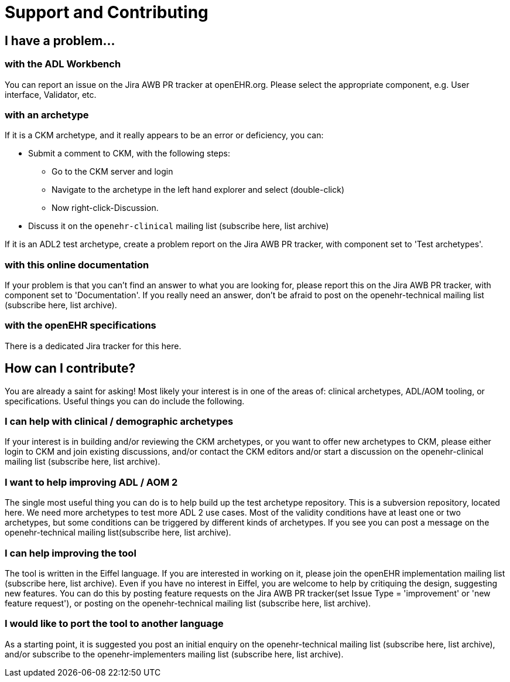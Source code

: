 = Support and Contributing

== I have a problem...

===  with the ADL Workbench

You can report an issue on the Jira AWB PR tracker at openEHR.org. Please select the appropriate component, e.g. User interface, Validator, etc.

===  with an archetype

If it is a CKM archetype, and it really appears to be an error or deficiency, you can:

* Submit a comment to CKM, with the following steps:
** Go to the CKM server and login
** Navigate to the archetype in the left hand explorer and select (double-click)
** Now right-click-Discussion.
* Discuss it on the `openehr-clinical` mailing list (subscribe here, list archive)

If it is an ADL2 test archetype, create a problem report on the Jira AWB PR tracker, with component set to 'Test archetypes'.

=== with this online documentation

If your problem is that you can't find an answer to what you are looking for, please report this on the Jira AWB PR tracker, with component set to 'Documentation'. If you really need an answer, don't be afraid to post on the openehr-technical mailing list (subscribe here, list archive).

=== with the openEHR specifications

There is a dedicated Jira tracker for this here.

== How can I contribute?

You are already a saint for asking! Most likely your interest is in one of the areas of: clinical archetypes, ADL/AOM tooling, or specifications. Useful things you can do include the following.

=== I can help with clinical / demographic archetypes

If your interest is in building and/or reviewing the CKM archetypes, or you want to offer new archetypes to CKM, please either login to CKM and join existing discussions, and/or contact the CKM editors and/or start a discussion on the openehr-clinical mailing list (subscribe here, list archive).

=== I want to help improving ADL / AOM 2

The single most useful thing you can do is to help build up the test archetype repository. This is a subversion repository, located here. We need more archetypes to test more ADL 2 use cases. Most of the validity conditions have at least one or two archetypes,	but some conditions can be triggered by different kinds of archetypes. If you see you can post a message on the openehr-technical mailing list(subscribe here, list archive).

=== I can help improving the tool

The tool is written in the Eiffel language. If you are interested in working on it, please join the openEHR implementation mailing list (subscribe here, list archive). Even if you have no interest in Eiffel, you are welcome to help by critiquing the design, suggesting new features. You can do this by posting feature requests on the Jira AWB PR tracker(set Issue Type = 'improvement' or 'new feature request'), or posting on the openehr-technical mailing list (subscribe here, list archive).

=== I would like to port the tool to another language

As a starting point, it is suggested you post an initial enquiry on the openehr-technical mailing list (subscribe here, list archive), and/or subscribe to the openehr-implementers mailing list (subscribe here, list archive).